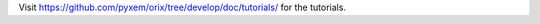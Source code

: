 Visit https://github.com/pyxem/orix/tree/develop/doc/tutorials/ for the tutorials.

.. The tutorials must be placed there and not here to prevent ``nbsphinx`` running the
   notebooks every time the documentation is built (with ``nbsphinx_execute = "auto"``).